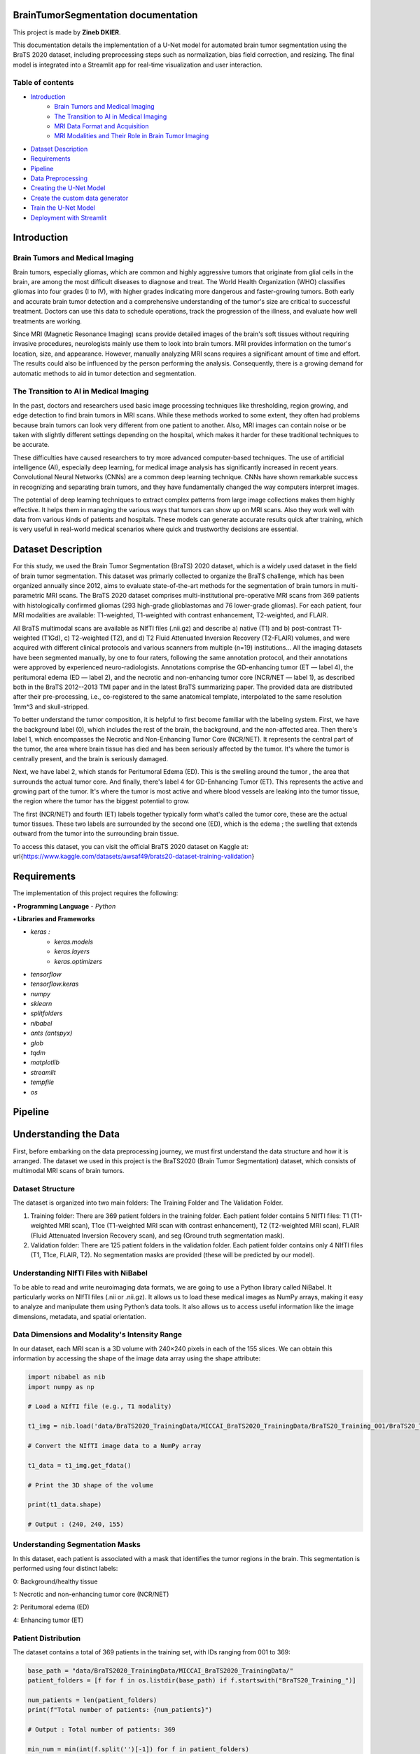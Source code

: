 .. BrainTumorSegmentation documentation master file, created by
   sphinx-quickstart on Tue May 13 12:42:34 2025.
   You can adapt this file completely to your liking, but it should at least
   contain the root `toctree` directive.

BrainTumorSegmentation documentation
====================================

This project is made by **Zineb DKIER**.

This documentation details the implementation of a U-Net model for automated brain tumor segmentation using the BraTS 2020 dataset, including preprocessing steps such as normalization, bias field correction, and resizing. The final model is integrated into a Streamlit app for real-time visualization and user interaction.

Table of contents
-----------------
- `Introduction <index.html#id3>`_
   - `Brain Tumors and Medical Imaging <index.html#id4>`_
   - `The Transition to AI in Medical Imaging <index.html#id5>`_
   - `MRI Data Format and Acquisition <index.html#id6>`_
   - `MRI Modalities and Their Role in Brain Tumor Imaging <index.html#id7>`_
- `Dataset Description <index.html#id8>`_
- `Requirements <index.html#id9>`_
- `Pipeline <index.html#id10>`_
- `Data Preprocessing <index.html#id11>`_
- `Creating the U-Net Model  <index.html#id12>`_
- `Create the custom data generator <index.html#id13>`_
- `Train the U-Net Model <index.html#id14>`_
- `Deployment with Streamlit <index.html#id15>`_

Introduction
============

Brain Tumors and Medical Imaging
--------------------------------

Brain tumors, especially gliomas, which are common and highly aggressive tumors that originate from glial cells in the brain, are among the most difficult diseases to diagnose and treat. The World Health Organization (WHO) classifies gliomas into four grades (I to IV), with higher grades indicating more dangerous and faster-growing tumors. Both early and accurate brain tumor detection and a comprehensive understanding of the tumor's size are critical to successful treatment. Doctors can use this data to schedule operations, track the progression of the illness, and evaluate how well treatments are working.

Since MRI (Magnetic Resonance Imaging) scans provide detailed images of the brain's soft tissues without requiring invasive procedures, neurologists mainly use them to look into brain tumors. MRI provides information on the tumor's location, size, and appearance. However, manually analyzing MRI scans requires a significant amount of time and effort. The results could also be influenced by the person performing the analysis. Consequently, there is a growing demand for automatic methods to aid in tumor detection and segmentation.

The Transition to AI in Medical Imaging
---------------------------------------

In the past, doctors and researchers used basic image processing techniques like thresholding, region growing, and edge detection to find brain tumors in MRI scans. While these methods worked to some extent, they often had problems because brain tumors can look very different from one patient to another. Also, MRI images can contain noise or be taken with slightly different settings depending on the hospital, which makes it harder for these traditional techniques to be accurate.

These difficulties have caused researchers to try more advanced computer-based techniques. The use of artificial intelligence (AI), especially deep learning, for medical image analysis has significantly increased in recent years. Convolutional Neural Networks (CNNs) are a common deep learning technique. CNNs have shown remarkable success in recognizing and separating brain tumors, and they have fundamentally changed the way computers interpret images.

The potential of deep learning techniques to extract complex patterns from large image collections makes them highly effective. It helps them in managing the various ways that tumors can show up on MRI scans. Also they work well with data from various kinds of patients and hospitals. These models can generate accurate results quick after training, which is very useful in real-world medical scenarios where quick and trustworthy decisions are essential.

Dataset Description
===================
For this study, we used the Brain Tumor Segmentation (BraTS) 2020 dataset, which is a widely used dataset in the field of brain tumor segmentation. This dataset was primarly collected to organize the BraTS challenge, which has been organized annually since 2012, aims to evaluate state-of-the-art methods for the segmentation of brain tumors in multi-parametric MRI scans.
The BraTS 2020 dataset comprises multi-institutional pre-operative MRI scans from 369 patients with histologically confirmed gliomas (293 high-grade glioblastomas and 76 lower-grade gliomas). For each patient, four MRI modalities are available: T1-weighted, T1-weighted with contrast enhancement, T2-weighted, and FLAIR. 

All BraTS multimodal scans are available as NIfTI files (.nii.gz) and describe a) native (T1) and b) post-contrast T1-weighted (T1Gd), c) T2-weighted (T2), and d) T2 Fluid Attenuated Inversion Recovery (T2-FLAIR) volumes, and were acquired with different clinical protocols and various scanners from multiple (n=19) institutions...
All the imaging datasets have been segmented manually, by one to four raters, following the same annotation protocol, and their annotations were approved by experienced neuro-radiologists. Annotations comprise the GD-enhancing tumor (ET — label 4), the peritumoral edema (ED — label 2), and the necrotic and non-enhancing tumor core (NCR/NET — label 1), as described both in the BraTS 2012--2013 TMI paper and in the latest BraTS summarizing paper. The provided data are distributed after their pre-processing, i.e., co-registered to the same anatomical template, interpolated to the same resolution 1mm^3 and skull-stripped.

To better understand the tumor composition, it is helpful to first become familiar with the labeling system. First, we have the background label (0), which includes the rest of the brain, the background, and the non-affected area. Then there's label 1, which encompasses the Necrotic and Non-Enhancing Tumor Core (NCR/NET). It represents the central part of the tumor, the area where brain tissue has died and has been seriously affected by the tumor. It's where the tumor is centrally present, and the brain is seriously damaged.

Next, we have label 2, which stands for Peritumoral Edema (ED). This is the swelling around the tumor , the area that surrounds the actual tumor core. And finally, there's label 4 for GD-Enhancing Tumor (ET). This represents the active and growing part of the tumor. It's where the tumor is most active and where blood vessels are leaking into the tumor tissue, the region where the tumor has the biggest potential to grow.

The first (NCR/NET) and fourth (ET) labels together typically form what's called the tumor core, these are the actual tumor tissues. These two labels are surrounded by the second one (ED), which is the edema ; the swelling that extends outward from the tumor into the surrounding brain tissue.

To access this dataset, you can visit the official BraTS 2020 dataset on Kaggle at: \url{https://www.kaggle.com/datasets/awsaf49/brats20-dataset-training-validation}

Requirements
============
The implementation of this project requires the following:

**• Programming Language**
- `Python`

**• Libraries and Frameworks**

- `keras :`
   - `keras.models`
   - `keras.layers`
   - `keras.optimizers`
- `tensorflow`
- `tensorflow.keras`
- `numpy`
- `sklearn`
- `splitfolders`
- `nibabel`
- `ants (antspyx)`
- `glob`
- `tqdm`
- `matplotlib`
- `streamlit`
- `tempfile`
- `os`

Pipeline
========

Understanding the Data
======================

First, before embarking on the data preprocessing journey, we must first understand
the data structure and how it is arranged. The dataset we used in this project is the
BraTS2020 (Brain Tumor Segmentation) dataset, which consists of multimodal MRI
scans of brain tumors.

Dataset Structure
-----------------

The dataset is organized into two main folders: The Training Folder and The Validation Folder.

#. Training folder: There are 369 patient folders in the training folder. Each patient folder contains 5 NIfTI files: T1 (T1-weighted MRI scan), T1ce (T1-weighted MRI scan with contrast enhancement), T2 (T2-weighted MRI scan), FLAIR (Fluid Attenuated Inversion Recovery scan), and seg (Ground truth segmentation mask).
#. Validation folder: There are 125 patient folders in the validation folder. Each patient folder contains only 4 NIfTI files (T1, T1ce, FLAIR, T2). No segmentation masks are provided (these will be predicted by our model).

Understanding NIfTI Files with NiBabel
--------------------------------------

To be able to read and write neuroimaging data formats, we are going to use a Python library called NiBabel. It particularly works on NIfTI files (.nii or .nii.gz). It allows us to load these medical images as NumPy arrays, making it easy to analyze and manipulate them using Python’s data tools. It also allows us to access useful information like the image dimensions, metadata, and spatial orientation.

Data Dimensions and Modality's Intensity Range
----------------------------------------------

In our dataset, each MRI scan is a 3D volume with 240×240 pixels in each of the 155 slices. We can obtain this information by accessing the shape of the image data array using the shape attribute:

.. code-block:: python

   import nibabel as nib
   import numpy as np

   # Load a NIfTI file (e.g., T1 modality)
   
   t1_img = nib.load('data/BraTS2020_TrainingData/MICCAI_BraTS2020_TrainingData/BraTS20_Training_001/BraTS20_Training_001_t1.nii')
   
   # Convert the NIfTI image data to a NumPy array
   
   t1_data = t1_img.get_fdata()
   
   # Print the 3D shape of the volume
   
   print(t1_data.shape)

   # Output : (240, 240, 155)

Understanding Segmentation Masks
--------------------------------

In this dataset, each patient is associated with a mask that identifies the tumor regions in the brain. This segmentation is performed using four distinct labels:

0: Background/healthy tissue

1: Necrotic and non-enhancing tumor core (NCR/NET)

2: Peritumoral edema (ED)

4: Enhancing tumor (ET)

.. code-block:: python
   # Loading a segmentation mask

   seg = nib.load("data/BraTS2020_TrainingData/MICCAI_BraTS2020_TrainingData/BraTS20_Training_001/BraTS20_Training_001_seg.nii").get_fdata()
   
   Unique labels in segmentation mask
   
   unique_labels = np.unique(seg)

   # Output :array([0., 1., 2., 4.])

Patient Distribution
--------------------

The dataset contains a total of 369 patients in the training set, with IDs ranging from 001 to 369:

.. code-block:: python

   base_path = "data/BraTS2020_TrainingData/MICCAI_BraTS2020_TrainingData/"
   patient_folders = [f for f in os.listdir(base_path) if f.startswith("BraTS20_Training_")]
   
   num_patients = len(patient_folders)
   print(f"Total number of patients: {num_patients}")

   # Output : Total number of patients: 369

   min_num = min(int(f.split('')[-1]) for f in patient_folders)
   max_num = max(int(f.split('')[-1]) for f in patient_folders)
   print(f"Patient IDs range from {min_num:03d} to {max_num:03d}")

   # Output Patient IDs range from 001 to 369

Data Preprocessing
==================

Before using this data for deep learning, a number of preprocessing steps are required
to address common issues such as noise, variability across scans, and intensity non-
uniformity. The preprocessing pipeline used to standardise and get the BraTS images
ready for model training is described in this section.

Bias Field Correction
---------------------

Bias Field is a low frequency signal generated by the scanner inhomogeneities when the scan is taken. It can cause  image intensity variations in an mri image, making image processing like segmentation a complicated task to achieve.

The goal here is to improve the image by removing this signal and make the image more homogeneous in intensity, by having the same intensity value for the same type of tissues.

To perform this correction ,we are going to use the N4 bias field correction to find this unwanted low frequency intensity non-uniformity and remove it.

The difference between the two images ( the original one and the corrected one) is sometimes hard to see, that’s why we tend to plot the bias field obtained.

Mathematical Foundation
_______________________

The algoithm first starts by identifying the areas of intensity variation in the original image, this variation can be sometimes hard to see due to slight intensity changes. These areas either look brighter or darker than they should be. 

We can express the image intensity mathemathicaly using this equation : 

I (the original corrupted image with bias field) = I (actual image, without bias field) * B (the bias field)

What we want to do here is remove the bias field from the equation, but the B value - the bias field corruption - is multiplicative, so , we cannot use simple subtraction

The solution is to convert the bias field variation into an additive form. To do that we are going to apply the logarithmic transformation :

log(I (corrupted image)) = log(I (actual image)) + log (B) 

So now, instead of estimating a multiplicative bias, we now estimate an additive bias. And 
instead of complex intensity variations, the bias field is now a low-frequency function that is easier to model and remove.

Implementation with ANTsPy
__________________________

For bias field correction, we utilize the N4 bias field correction algorithm implemented in the ANTsPy library:

.. code-block:: python
   def bias_field_correction(img_path):
       try:
           filename = os.path.basename(img_path)
           match = re.search(r"BraTS20_Training_(\d+)_(t1|t1ce|t2|flair|seg)\.nii", filename)
           if not match:
               return None
   
           original_img = ants.image_read(img_path)
           mask = ants.get_mask(original_img)
           corrected_img = ants.n4_bias_field_correction(
               original_img,
               mask=mask,
               return_bias_field=False
           )
           return corrected_img.numpy()  # Return as numpy array 
   
       except Exception as e:
           print(f"ERROR processing {img_path}: {str(e)}")
           return None


The **get_mask** function creates a binary mask of the brain region, which helps focus the bias field correction on relevant areas. According to the ANTsPy documentation, this function:

- Computes a binary mask from the input image after thresholding
- Can apply morphological operations to clean up the mask (erosion, component analysis, dilation, and closing)

Intensity Normalization
-----------------------

Normalization helps prevent overfitting and speeds up the learning process in neural networks.

Unnormalized MRI data can have intensity values ranging from very small to very large, leading to an inconsistent distribution. If we feed such data directly into our neural network, it can cause instability. Some neurons will develop very high weights to compensate for small input values, while others will have very small weights to adjust for large input values. This imbalance makes the network unstable and harder to train.

To avoid this, we normalize the input data, ensuring it falls within a certain range. This stabilization helps minimize the cost loss value and allows the loss to decrease and go down as training progresses over multiple epochs.

Z-Score Normalization
_____________________

In our preprocessing pipeline, we are going to apply Z-score normalization (also called standardization) to transform the intensity values of our MRI image to have a mean of 0 and a standard deviation of 1. This way, we are going to keep intensity values centered around 0, making training more stable.

Mathematically, Z-score normalization is expressed as:

X' = (X - μ) / σ

Where:

- X is the original intensity value,
- μ is the mean intensity of the image,
- σ is the standard deviation of the image,
- X' is the transformed intensity value.

The Z-score normalization is implemented as follows:

.. code-block:: python
   def z_score_normalization(numpy_arr):
       mean_val = np.mean(numpy_arr)
       std_val = np.std(numpy_arr)
       return (numpy_arr - mean_val) / std_val

 
Spatial Cropping
----------------

MRI brain scans often contain regions outside the brain that are not relevant for tumor segmentation. Additionally, processing full-sized images requires significant computational resources during training. To optimize resource usage while preserving the important features, we apply spatial cropping to the MRI volumes.

The cropping function extracts a specific region of interest from the original 240×240×155 volume, focusing on the central part of the brain where tumors are typically located:

.. code-block:: python
   def crop_img(volume):
       return volume[48:192, 48:192, 5:149]  # For 240x240x155 input

    
This operation reduces the volume size to 144×144×144, significantly decreasing memory requirements while maintaining the relevant information.

Mask Processing
---------------

Class Conversion
________________
The BraTS dataset contains segmentation masks with labels 0, 1, 2, and 4, where:

- 0 represents background
- 1 represents necrotic and non-enhancing tumor core
- 2 represents peritumoral edema
- 4 represents enhancing tumor

For consistency in model training, we convert the label 4 to label 3 and then apply one-hot encoding:

.. code-block:: python
   def process_mask(mask_data):
       mask_uint8 = mask_data.astype(np.uint8)
       mask_uint8[mask_uint8 == 4] = 3
    
This transformation converts the mask into a categorical format with 4 classes (0, 1, 2, 3), which is more suitable for multi-class segmentation tasks.

Complete Processing Pipeline
----------------------------

The complete pipeline integrates all previously described steps, processing each patient's MRI data across all modalities (T1, T1ce, T2, and FLAIR) and segmentation masks:

.. code-block:: python
   def process_patient(patient_dir, output_dir):
       try:
           patient_id = os.path.basename(patient_dir).split('_')[-1]
           files = {
               't1': glob.glob(f"{patient_dir}/*t1.nii")[0],
               't1ce': glob.glob(f"{patient_dir}/*t1ce.nii")[0],
               't2': glob.glob(f"{patient_dir}/*t2.nii")[0],
               'flair': glob.glob(f"{patient_dir}/*flair.nii")[0],
               'seg': glob.glob(f"{patient_dir}/*seg.nii")[0]
           }
   
           # Process all modalities with cropping
           processed = {}
           for mod in ['t1', 't1ce', 't2', 'flair']:
               corrected = bias_field_correction(files[mod])
               if corrected is not None:
                   # Apply cropping and normalization
                   cropped = crop_img(corrected)
                   processed[mod] = z_score_normalization(cropped)
   
           # Process mask with identical cropping
           mask_data = ants.image_read(files['seg']).numpy()
           cropped_mask = crop_img(mask_data)  # Same crop coordinates
           processed_mask = process_mask(cropped_mask)
   
           # Verify shapes
           assert all(v.shape == (144, 144, 144) for v in processed.values())
           assert processed_mask.shape == (144, 144, 144, 4)
   
           # Save all results
           if len(processed) == 4:
               save_processed_data(output_dir, patient_id, processed, processed_mask)
               return True
           return False
   
       except Exception as e:
           print(f"Error processing {patient_dir}: {str(e)}")
           return False

        
\subsection*{Data Saving and Storage}

The preprocessed data is organized into separate directories for images and masks, maintaining the original BraTS naming convention for easy reference:

.. code-block:: python
   def save_processed_data(output_dir, patient_id, modalities, mask):
       os.makedirs(f"{output_dir}_images", exist_ok=True)
       os.makedirs(f"{output_dir}_masks", exist_ok=True)
   
       for mod in ['t1', 't1ce', 't2', 'flair']:
           if mod in modalities:
               nib.save(
                   nib.Nifti1Image(modalities[mod], np.eye(4)),
                   f"{output_dir}_images/BraTS20_Training_{patient_id}_{mod}.nii"
               )
   
       nib.save(
           nib.Nifti1Image(mask, np.eye(4)),
           f"{output_dir}_masks/BraTS20_Training_{patient_id}_seg.nii"
       )

\subsection*{Execution and Validation}

The complete pipeline is executed over the entire BraTS dataset with progress tracking and validation:

.. code-block:: python
   # Main execution
   input_path = "/content/data/BraTS2020_TrainingData/MICCAI_BraTS2020_TrainingData"
   output_path = "/content/data_Processed/BraTS2020_TrainingData_Processed"
   
   patient_dirs = sorted(glob.glob(f"{input_path}/BraTS*"))
   success_count = 0
   
   for patient_dir in tqdm(patient_dirs, desc="Processing patients"):
       if process_patient(patient_dir, output_path):
           success_count += 1
   
   print(f"Successfully processed {success_count}/{len(patient_dirs)} patients")

Creating the U-Net Model
========================
U-Net architectures' efficient encoding-decoding structure with skip connections has made them fundamental for biomedical image segmentation tasks. The implementation examined in this report is appropriate for volumetric medical imaging data, including MRI scans, because it takes the original 2D U-Net concept to three dimensions. This modification is especially pertinent to tasks involving the segmentation of brain tumours, where precise delineation of tumour regions depends on spatial context in all three dimensions.

Model Architecture
------------------

The 3D U-Net model implemented in this project follows the classic U-Net architecture with a contracting path (encoder) and an expansive path (decoder) connected by skip connections. 
The architecture is modified to be compatible for 3D volumetric data with dimensions 144×144×144 pixels and 3 input channels.

The network structure consists of:
- Contracting Path: Five blocks of dual 3D convolution layers followed by max pooling, with progressively increasing feature maps (16→32→64→128→256)
- Bottleneck: A dual 3D convolution block with 256 feature maps
- Expansive Path: Four blocks of upsampling via 3D transposed convolutions, concatenation with corresponding encoder features via skip connections, and dual 3D convolution layers
- Output Layer: A 1×1×1 3D convolution with softmax activation producing a 4-class probability map

Input and Output Specifications
-------------------------------

Input Dimensions:
_________________

- Shape: (144, 144, 144, 3)
- A 3D volumes with 3 input channels (likely representing different MRI sequences)

Output Dimensions:
__________________

- Shape: (144, 144, 144, 4)
- Activation: Softmax
- A multi-class segmentation map with 4 classes 

Layer Configuration
-------------------

The implementation uses:

- Convolution layers: 3×3×3 kernels with 'same' padding throughout
- Pooling: 2×2×2 max pooling for downsampling
- Upsampling: 2×2×2 transposed convolutions with stride 2
- Dropout: Progressive dropout rates increasing with depth (0.1→0.1→0.2→0.2→0.3)
- Activation: ReLU activation functions for all convolutional layers
- Weight initialization: He normal initialization for improved convergence with ReLU activations

Loss Function and Optimization
------------------------------

We used the Categorical cross-entropy as a loss function as it is compatible for multi-class segmentation, and the Adam Optimizer with a learning rate of 0.001. As for the evaluation metric, we used the accuracy (though this is a limited metric for segmentation tasks).

.. code-block:: python
   from keras.models import Model
   from keras.layers import Input, Conv3D, MaxPooling3D, concatenate, Conv3DTranspose, BatchNormalization, Dropout, Lambda
   from keras.optimizers import Adam
   import tensorflow as tf
   
   # Input dimensions (BraTS2020 uses 144x144x144x4)
   img_width = 144
   img_height = 144
   img_depth = 144 # 144 is the 3D img size, and is divisable by 16
   kernel_initializer = 'he_normal'
   
   #Define the input layer
   inputs = Input((img_width, img_height, img_depth, 3), name='input_1', dtype=tf.float32)
   
   
   # Encoder: Contracting path
   # Normalize input by dividing by 255 : Convert the input layer from integers to floating points by devinding each pixel by 255
   # s = Lambda(lambda x: x / 255)(inputs)
   s = inputs
   
   #Contraction path
   c1 = Conv3D(16, (3, 3, 3), activation='relu', kernel_initializer=kernel_initializer, padding='same')(s)
   c1 = Dropout(0.1)(c1)
   c1 = Conv3D(16, (3, 3, 3), activation='relu', kernel_initializer=kernel_initializer, padding='same')(c1)
   p1 = MaxPooling3D((2, 2, 2))(c1)
   
   c2 = Conv3D(32, (3, 3, 3), activation='relu', kernel_initializer=kernel_initializer, padding='same')(p1)
   c2 = Dropout(0.1)(c2)
   c2 = Conv3D(32, (3, 3, 3), activation='relu', kernel_initializer=kernel_initializer, padding='same')(c2)
   p2 = MaxPooling3D((2, 2, 2))(c2)
   
   c3 = Conv3D(64, (3, 3, 3), activation='relu', kernel_initializer=kernel_initializer, padding='same')(p2)
   c3 = Dropout(0.2)(c3)
   c3 = Conv3D(64, (3, 3, 3), activation='relu', kernel_initializer=kernel_initializer, padding='same')(c3)
   p3 = MaxPooling3D((2, 2, 2))(c3)
   
   c4 = Conv3D(128, (3, 3, 3), activation='relu', kernel_initializer=kernel_initializer, padding='same')(p3)
   c4 = Dropout(0.2)(c4)
   c4 = Conv3D(128, (3, 3, 3), activation='relu', kernel_initializer=kernel_initializer, padding='same')(c4)
   p4 = MaxPooling3D(pool_size=(2, 2, 2))(c4)
   
   c5 = Conv3D(256, (3, 3, 3), activation='relu', kernel_initializer=kernel_initializer, padding='same')(p4)
   c5 = Dropout(0.3)(c5)
   c5 = Conv3D(256, (3, 3, 3), activation='relu', kernel_initializer=kernel_initializer, padding='same')(c5)
   
   #Expansive path
   u6 = Conv3DTranspose(128, (2, 2, 2), strides=(2, 2, 2), padding='same')(c5)
   u6 = concatenate([u6, c4])
   c6 = Conv3D(128, (3, 3, 3), activation='relu', kernel_initializer=kernel_initializer, padding='same')(u6)
   c6 = Dropout(0.2)(c6)
   c6 = Conv3D(128, (3, 3, 3), activation='relu', kernel_initializer=kernel_initializer, padding='same')(c6)
   
   u7 = Conv3DTranspose(64, (2, 2, 2), strides=(2, 2, 2), padding='same')(c6)
   u7 = concatenate([u7, c3])
   c7 = Conv3D(64, (3, 3, 3), activation='relu', kernel_initializer=kernel_initializer, padding='same')(u7)
   c7 = Dropout(0.2)(c7)
   c7 = Conv3D(64, (3, 3, 3), activation='relu', kernel_initializer=kernel_initializer, padding='same')(c7)
   
   u8 = Conv3DTranspose(32, (2, 2, 2), strides=(2, 2, 2), padding='same')(c7)
   u8 = concatenate([u8, c2])
   c8 = Conv3D(32, (3, 3, 3), activation='relu', kernel_initializer=kernel_initializer, padding='same')(u8)
   c8 = Dropout(0.1)(c8)
   c8 = Conv3D(32, (3, 3, 3), activation='relu', kernel_initializer=kernel_initializer, padding='same')(c8)
   
   u9 = Conv3DTranspose(16, (2, 2, 2), strides=(2, 2, 2), padding='same')(c8)
   u9 = concatenate([u9, c1])
   c9 = Conv3D(16, (3, 3, 3), activation='relu', kernel_initializer=kernel_initializer, padding='same')(u9)
   c9 = Dropout(0.1)(c9)
   c9 = Conv3D(16, (3, 3, 3), activation='relu', kernel_initializer=kernel_initializer, padding='same')(c9)
   
   # We are going to use the softmax activation function since we have multiple classes ( 4 classes )
   # Output layer (4 classes: 0,1,2,3)
   outputs = Conv3D(4, (1,1,1), activation='softmax')(c9)
   
   model = Model(inputs=inputs, outputs=outputs)
   
   loss=tf.keras.losses.CategoricalCrossentropy()
   
   # Here we are going to use the 'adam' optimizer, it a module that contains a lot of back-propagation algorithms that can train our model
   # The optimizer will try to minimize the loss function"
   # Here, we used categorical crossentropy loss for multi-class classification. Once it finds the minimum of this function, the iterations will stop
   # And to mesure the model performance after training we used the 'accuracy' metric
   model.compile(optimizer=Adam(learning_rate=0.001),
                 loss= loss,
                 metrics=['accuracy'])
   
   model.summary()

Create the custom data generator
================================

Train the U-Net Model 
=====================

Deployment with Streamlit
=========================


